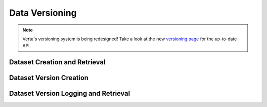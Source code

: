 Data Versioning
===============
.. note::

    Verta's versioning system is being redesigned! Take a look at the new `versioning page
    <versioning.html>`__ for the up-to-date API.

Dataset Creation and Retrieval
^^^^^^^^^^^^^^^^^^^^^^^^^^^^^^
.. automethod:: verta.client.Client.set_dataset
    :noindex:
.. automethod:: verta.client.Client.find_datasets
    :noindex:


Dataset Version Creation
^^^^^^^^^^^^^^^^^^^^^^^^
.. automethod:: verta._dataset.LocalDataset.create_version
    :noindex:
.. automethod:: verta._dataset.S3Dataset.create_version
    :noindex:
.. automethod:: verta._dataset.AtlasHiveDataset.create_version
    :noindex:
.. automethod:: verta._dataset.BigQueryDataset.create_version
    :noindex:


Dataset Version Logging and Retrieval
^^^^^^^^^^^^^^^^^^^^^^^^^^^^^^^^^^^^^
.. automethod:: verta.client.ExperimentRun.log_dataset_version
    :noindex:
.. automethod:: verta.client.ExperimentRun.get_dataset_version
    :noindex:
.. automethod:: verta.client.Client.get_dataset_version
    :noindex:
